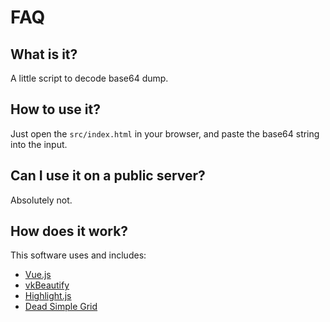 
* FAQ

** What is it?

A little script to decode base64 dump.


** How to use it?

Just open the ~src/index.html~ in your browser, and paste the base64 string into the input.


** Can I use it on a public server?

Absolutely not.

** How does it work?

This software uses and includes:
+ [[https://vuejs.org/][Vue.js]]
+ [[http://www.eslinstructor.net/vkbeautify/][vkBeautify]]
+ [[https://highlightjs.org/][Highlight.js]]
+ [[http://mourner.github.com/dead-simple-grid][Dead Simple Grid]]

